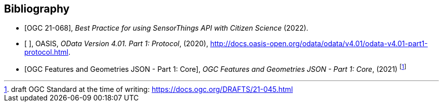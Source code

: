 [bibliography]
[[Bibliography]]
== Bibliography

* [[[OGC21-068,OGC 21-068]]], _Best Practice for using SensorThings API with Citizen Science_ (2022).

* [[[ODATA, ]]], OASIS, _OData Version 4.01. Part 1: Protocol_, (2020), http://docs.oasis-open.org/odata/odata/v4.01/odata-v4.01-part1-protocol.html.

* [[[FG, OGC Features and Geometries JSON - Part 1: Core]]], _OGC Features and Geometries JSON - Part 1: Core_, (2021) footnote:[draft OGC Standard at the time of writing: https://docs.ogc.org/DRAFTS/21-045.html]